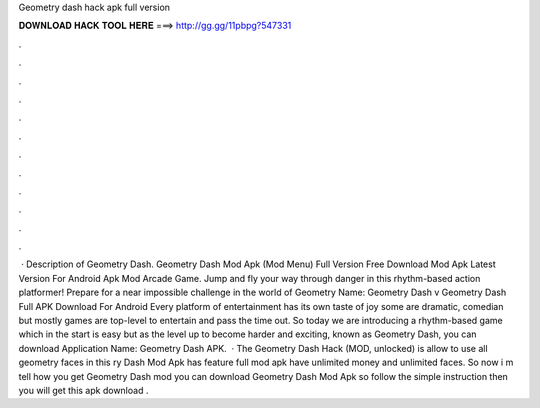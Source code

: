 Geometry dash hack apk full version

𝐃𝐎𝐖𝐍𝐋𝐎𝐀𝐃 𝐇𝐀𝐂𝐊 𝐓𝐎𝐎𝐋 𝐇𝐄𝐑𝐄 ===> http://gg.gg/11pbpg?547331

.

.

.

.

.

.

.

.

.

.

.

.

 · Description of Geometry Dash. Geometry Dash Mod Apk (Mod Menu) Full Version Free Download Mod Apk Latest Version For Android Apk Mod Arcade Game. Jump and fly your way through danger in this rhythm-based action platformer! Prepare for a near impossible challenge in the world of Geometry  Name: Geometry Dash v Geometry Dash Full APK Download For Android Every platform of entertainment has its own taste of joy some are dramatic, comedian but mostly games are top-level to entertain and pass the time out. So today we are introducing a rhythm-based game which in the start is easy but as the level up to become harder and exciting, known as Geometry Dash, you can download Application Name: Geometry Dash APK.  · The Geometry Dash Hack (MOD, unlocked) is allow to use all geometry faces in this ry Dash Mod Apk has feature full mod apk have unlimited money and unlimited faces. So now i m tell how you get Geometry Dash mod  you can download Geometry Dash Mod Apk so follow the simple instruction then you will get this apk download .